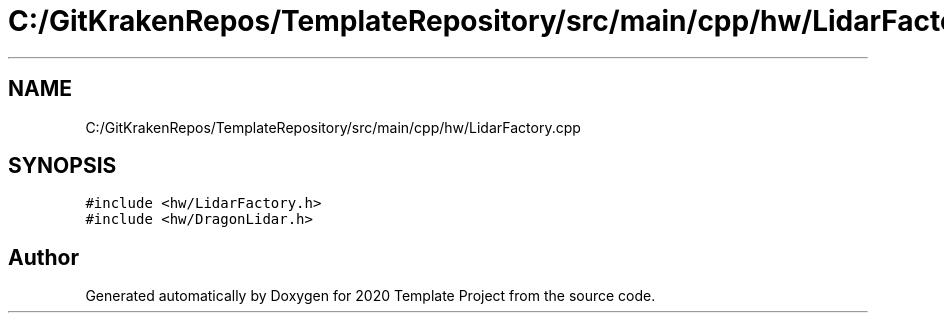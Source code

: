.TH "C:/GitKrakenRepos/TemplateRepository/src/main/cpp/hw/LidarFactory.cpp" 3 "Thu Oct 31 2019" "2020 Template Project" \" -*- nroff -*-
.ad l
.nh
.SH NAME
C:/GitKrakenRepos/TemplateRepository/src/main/cpp/hw/LidarFactory.cpp
.SH SYNOPSIS
.br
.PP
\fC#include <hw/LidarFactory\&.h>\fP
.br
\fC#include <hw/DragonLidar\&.h>\fP
.br

.SH "Author"
.PP 
Generated automatically by Doxygen for 2020 Template Project from the source code\&.
